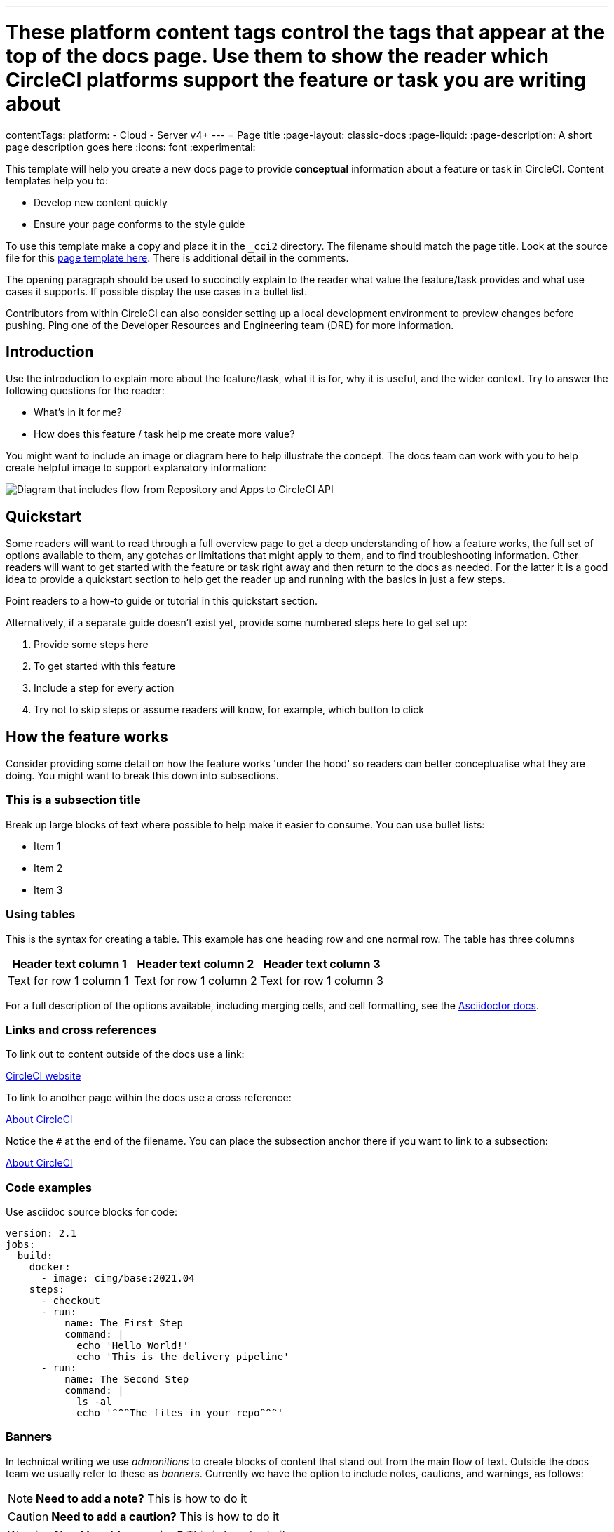 ---
# These platform content tags control the tags that appear at the top of the docs page. Use them to show the reader which CircleCI platforms support the feature or task you are writing about
contentTags:
  platform:
  - Cloud
  - Server v4+
---
= Page title
:page-layout: classic-docs
:page-liquid:
:page-description: A short page description goes here
:icons: font
:experimental:

////
Some notes on attributes

:page-liquid: - ensures that all liquid tags are processed before rendering the content. More info here: https://github.com/asciidoctor/jekyll-asciidoc/blob/89b8f55f5312e4a0f1bca496bd9217d53d5b21dd/docs/modules/ROOT/pages/liquid.adoc

:icons: font - enables the use of font awesome icons https://docs.asciidoctor.org/asciidoc/latest/macros/icons-font/

:experimental: allows access to asciidoc macros, more info here: https://docs.asciidoctor.org/asciidoc/latest/macros/ui-macros/

////

This template will help you create a new docs page to provide **conceptual** information about a feature or task in CircleCI. Content templates help you to:

* Develop new content quickly
* Ensure your page conforms to the style guide

To use this template make a copy and place it in the `_cci2` directory. The filename should match the page title. Look at the source file for this link:https://github.com/circleci/circleci-docs/blob/master/jekyll/_cci2/templates/template-conceptual.adoc?plain=1[page template here]. There is additional detail in the comments.

The opening paragraph should be used to succinctly explain to the reader what value the feature/task provides and what use cases it supports. If possible display the use cases in a bullet list.

Contributors from within CircleCI can also consider setting up a local development environment to preview changes before pushing. Ping one of the Developer Resources and Engineering team (DRE) for more information.

[#introduction]
== Introduction

Use the introduction to explain more about the feature/task, what it is for, why it is useful, and the wider context. Try to answer the following questions for the reader:

* What’s in it for me?
* How does this feature / task help me create more value?

You might want to include an image or diagram here to help illustrate the concept. The docs team can work with you to help create helpful image to support explanatory information:

image::{{site.baseurl}}/assets/img/docs/arch.png[Diagram that includes flow from Repository and Apps to CircleCI API, from CircleCI API to Orchestration, from Orchestration to Execution, and from Execution to Deployment.]

[#quickstart]
== Quickstart

Some readers will want to read through a full overview page to get a deep understanding of how a feature works, the full set of options available to them, any gotchas or limitations that might apply to them, and to find troubleshooting information. Other readers will want to get started with the feature or task right away and then return to the docs as needed. For the latter it is a good idea to provide a quickstart section to help get the reader up and running with the basics in just a few steps.

Point readers to a how-to guide or tutorial in this quickstart section.

Alternatively, if a separate guide doesn't exist yet, provide some numbered steps here to get set up:

// The following will render as a numbered list

. Provide some steps here
. To get started with this feature
. Include a step for every action
. Try not to skip steps or assume readers will know, for example, which button to click

[#how-the-feature-works]
== How the feature works

Consider providing some detail on how the feature works 'under the hood' so readers can better conceptualise what they are doing. You might want to break this down into subsections.

[#this-is-a-subsection-title]
=== This is a subsection title

Break up large blocks of text where possible to help make it easier to consume. You can use bullet lists:

* Item 1
* Item 2
* Item 3

[#using-tables]
=== Using tables

This is the syntax for creating a table. This example has one heading row and one normal row. The table has three columns

[.table.table-striped]
[cols=3*, options="header", stripes=even]
|===
|Header text column 1
|Header text column 2
|Header text column 3

|Text for row 1 column 1
|Text for row 1 column 2
|Text for row 1 column 3
|===

For a full description of the options available, including merging cells, and cell formatting, see the link:https://docs.asciidoctor.org/asciidoc/latest/tables/build-a-basic-table/[Asciidoctor docs].

[#links-and-cross-references]
=== Links and cross references

To link out to content outside of the docs use a link:

link:https://circleci.com/[CircleCI website]

To link to another page within the docs use a cross reference:

xref:../about-circleci#[About CircleCI]

Notice the `#` at the end of the filename. You can place the subsection anchor there if you want to link to a subsection:

xref:../about-circleci#learn-more[About CircleCI]

[#code-examples]
=== Code examples

Use asciidoc source blocks for code:

[source,yaml]
----
version: 2.1
jobs:
  build:
    docker:
      - image: cimg/base:2021.04
    steps:
      - checkout
      - run:
          name: The First Step
          command: |
            echo 'Hello World!'
            echo 'This is the delivery pipeline'
      - run:
          name: The Second Step
          command: |
            ls -al
            echo '^^^The files in your repo^^^'
----

[#banners]
=== Banners

In technical writing we use _admonitions_ to create blocks of content that stand out from the main flow of text. Outside the docs team we usually refer to these as _banners_. Currently we have the option to include notes, cautions, and warnings, as follows:

NOTE: **Need to add a note?** This is how to do it

CAUTION: **Need to add a caution?** This is how to do it

WARNING: **Need to add a warning?** This is how to do it

We try to use a short section in bold at the start of the admonition to try to attract the readers attention.

For more information, see xref:../style/formatting/#using-notes-tips-cautions-warnings[the CircleCI style guide].

[#next-steps]
== Next steps

// Here you can inlude links to other pages in docs or the blog etc. where the reader should head next.
* xref:template-tutorial#[Tutorial template]
* xref:../benefits-of-circleci#[Benefits of CircleCI]
* xref:../concepts#[CircleCI concepts]
